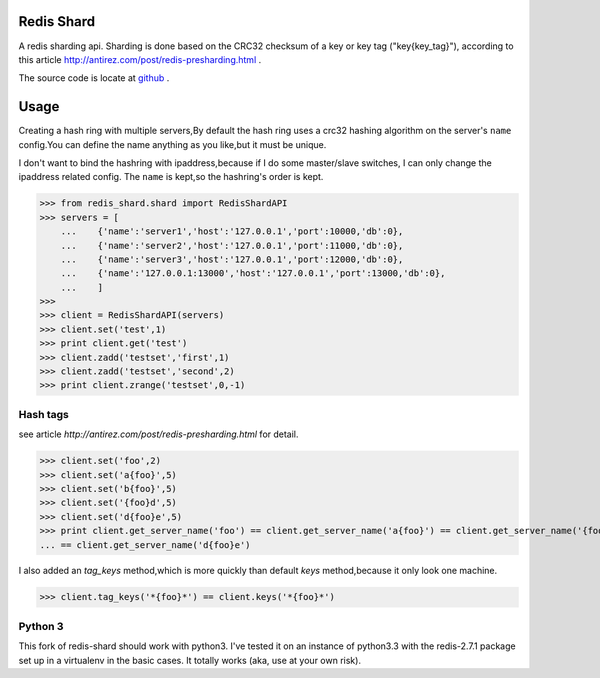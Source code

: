 Redis Shard 
==============
A redis sharding api. Sharding is done based on the CRC32 checksum of a key or key tag ("key{key_tag}"),
according to this article http://antirez.com/post/redis-presharding.html .

The source code is locate at `github <https://github.com/youngking/redis-shard>`_ .

Usage
==============
Creating a hash ring with multiple servers,By default the hash ring uses a crc32
hashing algorithm on the server's ``name`` config.You can define the name anything
as you like,but it must be unique.

I don't want to bind the hashring with ipaddress,because if I do some master/slave switches,
I can only change the ipaddress related config. The ``name`` is kept,so the hashring's order
is kept.

>>> from redis_shard.shard import RedisShardAPI
>>> servers = [
    ...    {'name':'server1','host':'127.0.0.1','port':10000,'db':0},
    ...    {'name':'server2','host':'127.0.0.1','port':11000,'db':0},
    ...    {'name':'server3','host':'127.0.0.1','port':12000,'db':0},
    ...    {'name':'127.0.0.1:13000','host':'127.0.0.1','port':13000,'db':0},
    ...    ]
>>> 
>>> client = RedisShardAPI(servers)
>>> client.set('test',1)
>>> print client.get('test')
>>> client.zadd('testset','first',1)
>>> client.zadd('testset','second',2)
>>> print client.zrange('testset',0,-1)

Hash tags
----------------
see article `http://antirez.com/post/redis-presharding.html` for detail.

>>> client.set('foo',2)
>>> client.set('a{foo}',5)
>>> client.set('b{foo}',5)
>>> client.set('{foo}d',5)
>>> client.set('d{foo}e',5)
>>> print client.get_server_name('foo') == client.get_server_name('a{foo}') == client.get_server_name('{foo}d') \
... == client.get_server_name('d{foo}e')

I also added an `tag_keys` method,which is more quickly than default `keys` method,because it only look 
one machine.

>>> client.tag_keys('*{foo}*') == client.keys('*{foo}*')

Python 3
---------------
This fork of redis-shard should work with python3. I've tested it on an instance of python3.3 with the
redis-2.7.1 package set up in a virtualenv in the basic cases. It totally works (aka, use at your own risk).
